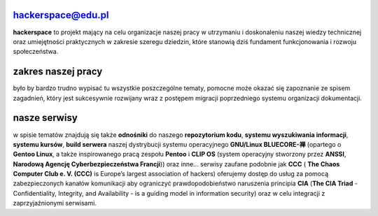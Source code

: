 hackerspace@edu.pl
------------------

.. image:: assets/logo.png
   :align: right
   :height: 150
   :width:  183

**hackerspace** to projekt mający na celu organizacje naszej pracy w utrzymaniu i doskonaleniu naszej wiedzy technicznej oraz umiejętności praktycznych w zakresie szeregu dziedzin, które stanowią dziś fundament funkcjonowania i rozwoju społeczeństwa. 

zakres naszej pracy
-------------------

było by bardzo trudno wypisać tu wszystkie poszczególne tematy, pomocne może okazać się zapoznanie ze spisem zagadnień, który jest sukcesywnie rozwijany wraz z postępem migracji poprzedniego systemu organizacji dokumentacji. 

nasze serwisy
-------------

w spisie tematów znajdują się także **odnośniki** do naszego **repozytorium kodu**, **systemu wyszukiwania informacji**, **systemu kursów**, **build serwera** naszej dystrybucji systemu operacyjnego **GNU/Linux BLUECORE-禅** (opartego o **Gentoo Linux**, a także inspirowanego pracą zespołu **Pentoo** i **CLIP OS** (system operacyjny stworzony przez **ANSSI**, **Narodową Agencję Cyberbezpieczeństwa Francji**)) oraz inne… serwisy zaufane podobnie jak **CCC** ( **The Chaos Computer Club e. V. (CCC)** is Europe’s largest association of hackers) oferujemy dostęp do usług za pomocą zabezpieczonych kanałów komunikacji aby ograniczyć prawdopodobieństwo naruszenia principia **CIA** (**The CIA Triad** - Confidentiality, Integrity, and Availability - is a guiding model in information security) oraz w celu integracji z zaprzyjaźnionymi serwisami.
